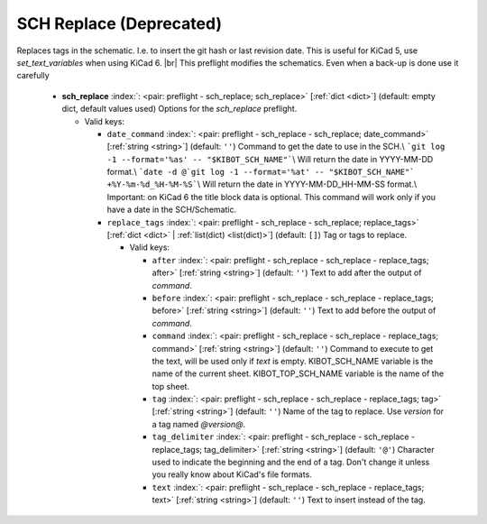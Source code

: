 .. Automatically generated by KiBot, please don't edit this file

.. index::
   pair: SCH Replace (**Deprecated**); sch_replace

SCH Replace (**Deprecated**)
~~~~~~~~~~~~~~~~~~~~~~~~~~~~

Replaces tags in the schematic. I.e. to insert the git hash or last revision date.
This is useful for KiCad 5, use `set_text_variables` when using KiCad 6. |br|
This preflight modifies the schematics. Even when a back-up is done use it carefully

   -  **sch_replace** :index:`: <pair: preflight - sch_replace; sch_replace>` [:ref:`dict <dict>`] (default: empty dict, default values used) Options for the `sch_replace` preflight.

      -  Valid keys:

         -  ``date_command`` :index:`: <pair: preflight - sch_replace - sch_replace; date_command>` [:ref:`string <string>`] (default: ``''``) Command to get the date to use in the SCH.\\
            ```git log -1 --format='%as' -- "$KIBOT_SCH_NAME"```\\
            Will return the date in YYYY-MM-DD format.\\
            ```date -d @`git log -1 --format='%at' -- "$KIBOT_SCH_NAME"` +%Y-%m-%d_%H-%M-%S```\\
            Will return the date in YYYY-MM-DD_HH-MM-SS format.\\
            Important: on KiCad 6 the title block data is optional.
            This command will work only if you have a date in the SCH/Schematic.
         -  ``replace_tags`` :index:`: <pair: preflight - sch_replace - sch_replace; replace_tags>` [:ref:`dict <dict>` | :ref:`list(dict) <list(dict)>`] (default: ``[]``) Tag or tags to replace.

            -  Valid keys:

               -  ``after`` :index:`: <pair: preflight - sch_replace - sch_replace - replace_tags; after>` [:ref:`string <string>`] (default: ``''``) Text to add after the output of `command`.
               -  ``before`` :index:`: <pair: preflight - sch_replace - sch_replace - replace_tags; before>` [:ref:`string <string>`] (default: ``''``) Text to add before the output of `command`.
               -  ``command`` :index:`: <pair: preflight - sch_replace - sch_replace - replace_tags; command>` [:ref:`string <string>`] (default: ``''``) Command to execute to get the text, will be used only if `text` is empty.
                  KIBOT_SCH_NAME variable is the name of the current sheet.
                  KIBOT_TOP_SCH_NAME variable is the name of the top sheet.
               -  ``tag`` :index:`: <pair: preflight - sch_replace - sch_replace - replace_tags; tag>` [:ref:`string <string>`] (default: ``''``) Name of the tag to replace. Use `version` for a tag named `@version@`.
               -  ``tag_delimiter`` :index:`: <pair: preflight - sch_replace - sch_replace - replace_tags; tag_delimiter>` [:ref:`string <string>`] (default: ``'@'``) Character used to indicate the beginning and the end of a tag.
                  Don't change it unless you really know about KiCad's file formats.
               -  ``text`` :index:`: <pair: preflight - sch_replace - sch_replace - replace_tags; text>` [:ref:`string <string>`] (default: ``''``) Text to insert instead of the tag.



